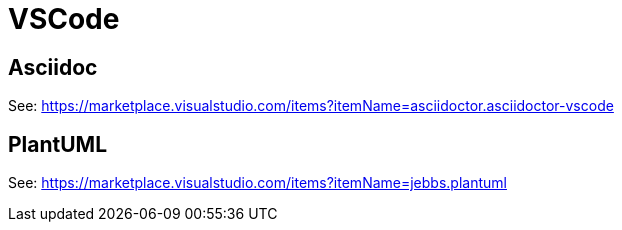 = VSCode

== Asciidoc

See: https://marketplace.visualstudio.com/items?itemName=asciidoctor.asciidoctor-vscode

== PlantUML

See: https://marketplace.visualstudio.com/items?itemName=jebbs.plantuml
